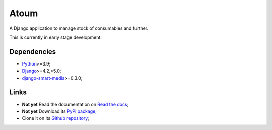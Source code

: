 .. _Python: https://www.python.org/
.. _Django: https://www.djangoproject.com/
.. _django-smart-media: https://github.com/sveetch/django-smart-media

=====
Atoum
=====

A Django application to manage stock of consumables and further.

This is currently in early stage development.


Dependencies
************

* `Python`_>=3.9;
* `Django`_>=4.2,<5.0;
* `django-smart-media`_>=0.3.0;


Links
*****

* **Not yet** Read the documentation on `Read the docs <https://atoum.readthedocs.io/>`_;
* **Not yet** Download its `PyPi package <https://pypi.python.org/pypi/atoum>`_;
* Clone it on its `Github repository <https://github.com/sveetch/atoum>`_;
